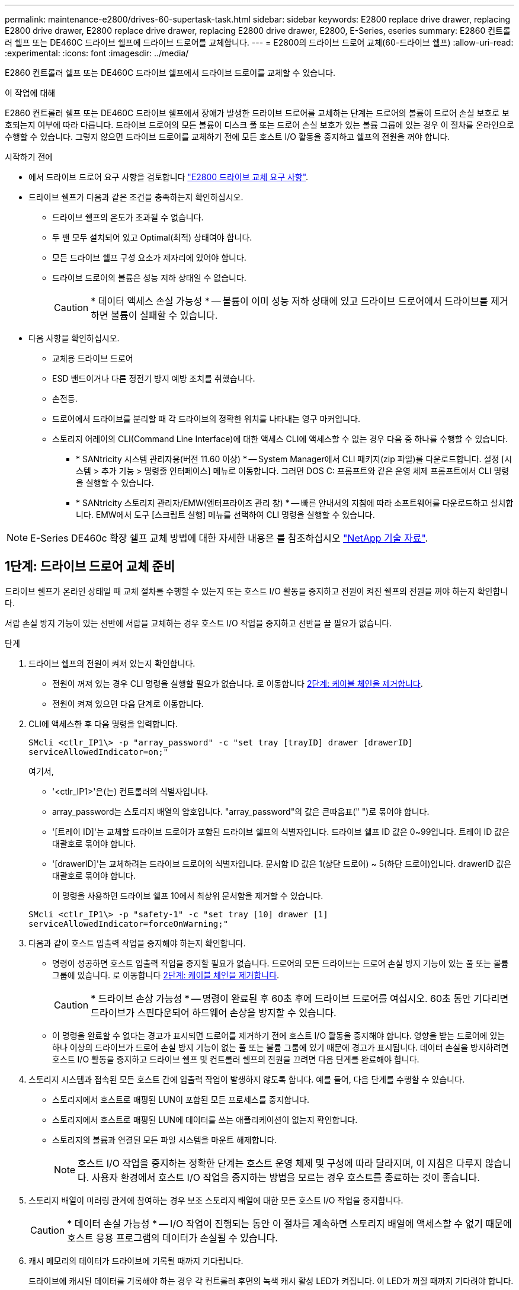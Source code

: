 ---
permalink: maintenance-e2800/drives-60-supertask-task.html 
sidebar: sidebar 
keywords: E2800 replace drive drawer, replacing E2800 drive drawer, E2800 replace drive drawer, replacing E2800 drive drawer, E2800, E-Series, eseries 
summary: E2860 컨트롤러 쉘프 또는 DE460C 드라이브 쉘프에 드라이브 드로어를 교체합니다. 
---
= E2800의 드라이브 드로어 교체(60-드라이브 쉘프)
:allow-uri-read: 
:experimental: 
:icons: font
:imagesdir: ../media/


[role="lead"]
E2860 컨트롤러 쉘프 또는 DE460C 드라이브 쉘프에서 드라이브 드로어를 교체할 수 있습니다.

.이 작업에 대해
E2860 컨트롤러 쉘프 또는 DE460C 드라이브 쉘프에서 장애가 발생한 드라이브 드로어를 교체하는 단계는 드로어의 볼륨이 드로어 손실 보호로 보호되는지 여부에 따라 다릅니다. 드라이브 드로어의 모든 볼륨이 디스크 풀 또는 드로어 손실 보호가 있는 볼륨 그룹에 있는 경우 이 절차를 온라인으로 수행할 수 있습니다. 그렇지 않으면 드라이브 드로어를 교체하기 전에 모든 호스트 I/O 활동을 중지하고 쉘프의 전원을 꺼야 합니다.

.시작하기 전에
* 에서 드라이브 드로어 요구 사항을 검토합니다 link:drives-overview-supertask-concept.html["E2800 드라이브 교체 요구 사항"].
* 드라이브 쉘프가 다음과 같은 조건을 충족하는지 확인하십시오.
+
** 드라이브 쉘프의 온도가 초과될 수 없습니다.
** 두 팬 모두 설치되어 있고 Optimal(최적) 상태여야 합니다.
** 모든 드라이브 쉘프 구성 요소가 제자리에 있어야 합니다.
** 드라이브 드로어의 볼륨은 성능 저하 상태일 수 없습니다.
+

CAUTION: * 데이터 액세스 손실 가능성 * -- 볼륨이 이미 성능 저하 상태에 있고 드라이브 드로어에서 드라이브를 제거하면 볼륨이 실패할 수 있습니다.



* 다음 사항을 확인하십시오.
+
** 교체용 드라이브 드로어
** ESD 밴드이거나 다른 정전기 방지 예방 조치를 취했습니다.
** 손전등.
** 드로어에서 드라이브를 분리할 때 각 드라이브의 정확한 위치를 나타내는 영구 마커입니다.
** 스토리지 어레이의 CLI(Command Line Interface)에 대한 액세스 CLI에 액세스할 수 없는 경우 다음 중 하나를 수행할 수 있습니다.
+
*** * SANtricity 시스템 관리자용(버전 11.60 이상) * -- System Manager에서 CLI 패키지(zip 파일)를 다운로드합니다. 설정 [시스템 > 추가 기능 > 명령줄 인터페이스] 메뉴로 이동합니다. 그러면 DOS C: 프롬프트와 같은 운영 체제 프롬프트에서 CLI 명령을 실행할 수 있습니다.
*** * SANtricity 스토리지 관리자/EMW(엔터프라이즈 관리 창) * -- 빠른 안내서의 지침에 따라 소프트웨어를 다운로드하고 설치합니다. EMW에서 도구 [스크립트 실행] 메뉴를 선택하여 CLI 명령을 실행할 수 있습니다.







NOTE: E-Series DE460c 확장 쉘프 교체 방법에 대한 자세한 내용은 를 참조하십시오 https://kb.netapp.com/on-prem/E-Series/Hardware-KBs/How_to_replace_an_E_Series_DE460c_controller_expansion_shelf["NetApp 기술 자료"^].



== 1단계: 드라이브 드로어 교체 준비

드라이브 쉘프가 온라인 상태일 때 교체 절차를 수행할 수 있는지 또는 호스트 I/O 활동을 중지하고 전원이 켜진 쉘프의 전원을 꺼야 하는지 확인합니다.

서랍 손실 방지 기능이 있는 선반에 서랍을 교체하는 경우 호스트 I/O 작업을 중지하고 선반을 끌 필요가 없습니다.

.단계
. 드라이브 쉘프의 전원이 켜져 있는지 확인합니다.
+
** 전원이 꺼져 있는 경우 CLI 명령을 실행할 필요가 없습니다. 로 이동합니다 <<2단계: 케이블 체인을 제거합니다>>.
** 전원이 켜져 있으면 다음 단계로 이동합니다.


. CLI에 액세스한 후 다음 명령을 입력합니다.
+
[listing]
----
SMcli <ctlr_IP1\> -p "array_password" -c "set tray [trayID] drawer [drawerID]
serviceAllowedIndicator=on;"
----
+
여기서,

+
** '<ctlr_IP1>'은(는) 컨트롤러의 식별자입니다.
** array_password는 스토리지 배열의 암호입니다. "array_password"의 값은 큰따옴표(" ")로 묶어야 합니다.
** '[트레이 ID]'는 교체할 드라이브 드로어가 포함된 드라이브 쉘프의 식별자입니다. 드라이브 쉘프 ID 값은 0~99입니다. 트레이 ID 값은 대괄호로 묶어야 합니다.
** '[drawerID]'는 교체하려는 드라이브 드로어의 식별자입니다. 문서함 ID 값은 1(상단 드로어) ~ 5(하단 드로어)입니다. drawerID 값은 대괄호로 묶어야 합니다.
+
이 명령을 사용하면 드라이브 쉘프 10에서 최상위 문서함을 제거할 수 있습니다.



+
[listing]
----
SMcli <ctlr_IP1\> -p "safety-1" -c "set tray [10] drawer [1]
serviceAllowedIndicator=forceOnWarning;"
----
. 다음과 같이 호스트 입출력 작업을 중지해야 하는지 확인합니다.
+
** 명령이 성공하면 호스트 입출력 작업을 중지할 필요가 없습니다. 드로어의 모든 드라이브는 드로어 손실 방지 기능이 있는 풀 또는 볼륨 그룹에 있습니다. 로 이동합니다 <<2단계: 케이블 체인을 제거합니다>>.
+

CAUTION: * 드라이브 손상 가능성 * -- 명령이 완료된 후 60초 후에 드라이브 드로어를 여십시오. 60초 동안 기다리면 드라이브가 스핀다운되어 하드웨어 손상을 방지할 수 있습니다.

** 이 명령을 완료할 수 없다는 경고가 표시되면 드로어를 제거하기 전에 호스트 I/O 활동을 중지해야 합니다. 영향을 받는 드로어에 있는 하나 이상의 드라이브가 드로어 손실 방지 기능이 없는 풀 또는 볼륨 그룹에 있기 때문에 경고가 표시됩니다. 데이터 손실을 방지하려면 호스트 I/O 활동을 중지하고 드라이브 쉘프 및 컨트롤러 쉘프의 전원을 끄려면 다음 단계를 완료해야 합니다.


. 스토리지 시스템과 접속된 모든 호스트 간에 입출력 작업이 발생하지 않도록 합니다. 예를 들어, 다음 단계를 수행할 수 있습니다.
+
** 스토리지에서 호스트로 매핑된 LUN이 포함된 모든 프로세스를 중지합니다.
** 스토리지에서 호스트로 매핑된 LUN에 데이터를 쓰는 애플리케이션이 없는지 확인합니다.
** 스토리지의 볼륨과 연결된 모든 파일 시스템을 마운트 해제합니다.
+

NOTE: 호스트 I/O 작업을 중지하는 정확한 단계는 호스트 운영 체제 및 구성에 따라 달라지며, 이 지침은 다루지 않습니다. 사용자 환경에서 호스트 I/O 작업을 중지하는 방법을 모르는 경우 호스트를 종료하는 것이 좋습니다.



. 스토리지 배열이 미러링 관계에 참여하는 경우 보조 스토리지 배열에 대한 모든 호스트 I/O 작업을 중지합니다.
+

CAUTION: * 데이터 손실 가능성 * -- I/O 작업이 진행되는 동안 이 절차를 계속하면 스토리지 배열에 액세스할 수 없기 때문에 호스트 응용 프로그램의 데이터가 손실될 수 있습니다.

. 캐시 메모리의 데이터가 드라이브에 기록될 때까지 기다립니다.
+
드라이브에 캐시된 데이터를 기록해야 하는 경우 각 컨트롤러 후면의 녹색 캐시 활성 LED가 켜집니다. 이 LED가 꺼질 때까지 기다려야 합니다.

+
image::../media/28_dwg_2800_controller_attn_led_maint-e2800.gif[E2800 컨트롤러에 활성 LED를 캐시합니다]

+
* (1) * _ 캐시 활성 LED _

. SANtricity 시스템 관리자의 홈 페이지에서 * 진행 중인 작업 보기 * 를 선택합니다.
. 다음 단계를 계속하기 전에 모든 작업이 완료될 때까지 기다리십시오.
. 다음 절차 중 하나를 사용하여 쉘프의 전원을 끕니다.
+
** _선반에 있는 서랍을 * 서랍 손실 방지 기능이 있는 * 로 교체하는 경우: 선반 전원을 끌 필요가 없습니다. 드로어 서비스 작업 허용 표시기 CLI 설정 명령이 성공적으로 완료되었으므로 드라이브 드로어가 온라인 상태인 동안 교체 절차를 수행할 수 있습니다.
** _ * 컨트롤러 * 쉘프 * 에서 * 서랍 손실 방지 기능이 없는 서랍을 교체하는 경우 _:
+
... 컨트롤러 쉘프의 두 전원 스위치를 끕니다.
... 컨트롤러 쉘프의 모든 LED가 켜질 때까지 기다립니다.


** _* 확장 * 드라이브 선반 * 에서 * 서랍 손실 방지_ 없이 드로어를 교체하는 경우:
+
... 컨트롤러 쉘프의 두 전원 스위치를 끕니다.
... 컨트롤러 쉘프의 모든 LED가 켜질 때까지 기다립니다.
... 드라이브 쉘프의 두 전원 스위치를 끕니다.
... 드라이브 작동이 중지될 때까지 2분간 기다리십시오.








== 2단계: 케이블 체인을 제거합니다

장애가 발생한 드라이브 드로어를 분리 및 교체할 수 있도록 두 케이블 체인을 모두 제거합니다.

.이 작업에 대해
각 드라이브 서랍에는 왼쪽 및 오른쪽 케이블 체인이 있습니다. 왼쪽 및 오른쪽 케이블 체인을 사용하면 서랍을 밀어 넣을 수 있습니다.

케이블 체인의 금속 끝은 다음과 같이 엔클로저 내부의 해당 수직 및 수평 가이드 레일로 밀어 넣습니다.

* 왼쪽과 오른쪽 수직 가이드 레일은 케이블 체인을 인클로저의 중앙판에 연결합니다.
* 왼쪽 및 오른쪽 수평 가이드 레일은 케이블 체인을 개별 드로어에 연결합니다.



CAUTION: * 하드웨어 손상 가능성 * -- 드라이브 트레이의 전원이 켜져 있는 경우, 케이블 체인은 양쪽 끝이 연결되지 않을 때까지 통전됩니다. 장비 단락을 방지하려면 케이블 체인의 다른 쪽 끝이 여전히 연결되어 있는 경우 케이블 체인 커넥터가 금속 섀시에 닿지 않도록 하십시오.

.단계
. 드라이브 쉘프 및 컨트롤러 쉘프에 더 이상 I/O가 작동하지 않고 전원이 꺼져 있는지 확인하거나 'Set Drawer Attention Indicator' CLI 명령을 실행했습니다.
. 드라이브 쉘프 후면에서 오른쪽 팬 캐니스터를 분리합니다.
+
.. 주황색 탭을 눌러 팬 캐니스터 핸들을 해제합니다.
+
그림은 왼쪽에 있는 주황색 탭에서 확장 및 해제된 팬 캐니스터의 핸들을 보여줍니다.

+
image::../media/28_dwg_e2860_de460c_fan_canister_handle_with_callout_maint-e2800.gif[팬 캐니스터 핸들]

+
* (1) * _ 팬 캐니스터 핸들 _

.. 손잡이를 사용하여 드라이브 트레이에서 팬 캐니스터를 꺼내고 한쪽에 둡니다.
.. 용지함의 전원이 켜져 있는 경우 왼쪽 팬이 최대 속도로 회전하는지 확인합니다.
+

CAUTION: * 과열으로 인한 장비 손상 * -- 트레이가 켜져 있는 경우 두 팬을 동시에 제거하지 마십시오. 그렇지 않으면 장비가 과열될 수 있습니다.



. 분리할 케이블 체인을 확인합니다.
+
** 전원이 켜져 있는 경우 드로어 전면의 주황색 주의 LED는 분리해야 하는 케이블 체인을 나타냅니다.
** 전원이 꺼져 있는 경우 분리할 5개의 케이블 체인 중 어떤 것을 수동으로 결정해야 합니다. 그림에서는 팬 캐니스터가 분리된 상태로 드라이브 쉘프의 오른쪽을 보여줍니다. 팬 캐니스터를 제거한 상태에서 각 드로어에 대해 5개의 케이블 체인과 수직 및 수평 커넥터를 볼 수 있습니다.
+
상단 케이블 체인은 드라이브 서랍 1에 부착되어 있습니다. 하단 케이블 체인은 드라이브 서랍 5에 부착되어 있습니다. 드라이브 드로어 1에 대한 설명선이 제공됩니다.

+
image::../media/trafford_cable_rail_1_maint-e2800.gif[드라이브 드로어용 케이블 체인 및 커넥터]

+
* (1) * _ 케이블 체인 _

+
* (2) * _수직 커넥터(미드플레인에 연결됨) _

+
* (3) * _ 수평 커넥터(드로어에 연결됨) _



. 쉽게 접근할 수 있도록 손가락을 사용하여 케이블 체인을 왼쪽에서 오른쪽으로 이동합니다.
. 해당 수직 가이드 레일에서 오른쪽 케이블 체인을 분리합니다.
+
.. 손전등을 사용하여 인클로저의 수직 가이드 레일에 연결된 케이블 체인 끝에 있는 주황색 링을 찾습니다.
+
image::../media/trafford_cable_rail_3_maint-e2800.gif[수직 레일의 주황색 고리와 드라이브 드로어의 케이블 체인의 주황색 고리입니다]

+
* (1) * _세로 가이드 레일의 주황색 링 _

+
* (2) * _ 케이블 체인, 부분적으로 제거됨 _

.. 케이블 체인의 래치를 해제하려면 손가락을 주황색 링에 넣고 시스템 중앙을 향해 누릅니다.
.. 케이블 체인을 분리하려면 손가락으로 약 2.5cm(1인치) 정도 조심스럽게 당깁니다. 케이블 체인 커넥터는 수직 가이드 레일 안에 둡니다. (드라이브 트레이의 전원이 켜져 있는 경우 케이블 체인 커넥터가 금속 섀시에 닿지 않도록 하십시오.)


. 케이블 체인의 다른 쪽 끝을 분리합니다.
+
.. 손전등을 사용하여 인클로저의 수평 가이드 레일에 부착된 케이블 체인 끝에 있는 주황색 링을 찾습니다.
+
그림은 오른쪽의 수평 커넥터와 케이블 체인이 분리되고 부분적으로 왼쪽에서 당겨진 상태를 보여줍니다.

+
image::../media/trafford_cable_rail_2_maint-e2800.gif[수평 레일의 주황색 고리와 드라이브 드로어의 케이블 체인의 주황색 고리입니다]

+
* (1) * _ 수평 가이드 레일의 주황색 링 _

+
* (2) * _ 케이블 체인, 부분적으로 제거됨 _

.. 케이블 체인의 래치를 해제하려면 손가락을 주황색 링에 부드럽게 넣고 아래로 누릅니다.
+
아래 그림은 수평 가이드 레일의 주황색 링을 보여줍니다(위 그림의 항목 1 참조). 아래로 밀어 나머지 케이블 체인을 엔클로저에서 당겨 빼낼 수 있습니다.

.. 손가락을 몸 쪽으로 당겨 케이블 체인을 뽑습니다.


. 드라이브 쉘프에서 전체 케이블 체인을 조심스럽게 당깁니다.
. 우측 팬 캐니스터를 교환한다.
+
.. 팬 캐니스터를 끝까지 선반 안으로 밀어 넣습니다.
.. 주황색 탭이 걸릴 때까지 팬 캐니스터 핸들을 이동합니다.
.. 드라이브 쉘프에 전원이 공급되는 경우 팬 후면의 황색 주의 LED가 켜지지 않고 팬 뒷면에서 공기가 나오고 있는지 확인합니다.
+
팬을 재설치한 후 LED가 1분 동안 켜진 상태로 유지되지만 두 팬 모두 올바른 속도로 고정되어 있습니다.

+
전원이 꺼져 있으면 팬이 작동하지 않고 LED가 켜지지 않습니다.



. 드라이브 쉘프 후면에서 왼쪽 팬 캐니스터를 분리합니다.
. 드라이브 쉘프에 전원이 공급되는 경우 올바른 팬이 최대 속도로 회전하는지 확인하십시오.
+

CAUTION: * 과열으로 인한 장비 손상 * -- 선반이 켜져 있는 경우 두 팬을 동시에 제거하지 마십시오. 그렇지 않으면 장비가 과열될 수 있습니다.

. 왼쪽 케이블 체인을 수직 가이드 레일에서 분리합니다.
+
.. 손전등을 사용하여 수직 가이드 레일에 부착된 케이블 체인 끝에 있는 주황색 링을 찾습니다.
.. 케이블 체인의 래치를 해제하려면 손가락을 주황색 링에 삽입합니다.
.. 케이블 체인을 분리하려면 약 2.5cm(1인치) 정도 사용자 쪽으로 당깁니다. 케이블 체인 커넥터는 수직 가이드 레일 안에 둡니다.
+

CAUTION: * 하드웨어 손상 가능성 * -- 드라이브 트레이의 전원이 켜져 있는 경우, 케이블 체인은 양쪽 끝이 연결되지 않을 때까지 통전됩니다. 장비 단락을 방지하려면 케이블 체인의 다른 쪽 끝이 여전히 연결되어 있는 경우 케이블 체인 커넥터가 금속 섀시에 닿지 않도록 하십시오.



. 수평 가이드 레일에서 왼쪽 케이블 체인을 분리하고, 전체 케이블 체인을 드라이브 쉘프 밖으로 당깁니다.
+
전원을 켠 상태에서 이 절차를 수행하는 경우, 황색 주의 LED를 포함하여 마지막 케이블 체인 커넥터를 분리하면 모든 LED가 꺼집니다.

. 좌측 팬 캐니스터를 교환한다. 드라이브 쉘프에 전원이 공급되는 경우 팬 후면의 주황색 LED가 켜지지 않고 팬 뒷면에서 공기가 나오고 있는지 확인합니다.
+
팬을 재설치한 후 LED가 1분 동안 켜진 상태로 유지되지만 두 팬 모두 올바른 속도로 고정되어 있습니다.





== 3단계: 오류가 발생한 드라이브 드로어를 제거합니다

장애가 발생한 드라이브 드로어를 제거하여 새 드로어로 교체합니다.


CAUTION: * 데이터 액세스 손실 가능성 * -- 자기장을 사용하면 드라이브의 모든 데이터가 파괴되고 드라이브 회로에 돌이킬 수 없는 손상이 발생할 수 있습니다. 데이터 액세스 손실 및 드라이브 손상을 방지하려면 드라이브가 항상 자기 장치에 닿지 않도록 하십시오.

.단계
. 다음을 확인합니다.
+
** 오른쪽 및 왼쪽 케이블 체인이 분리되어 있습니다.
** 오른쪽 및 왼쪽 팬 캐니스터를 교체합니다.


. 드라이브 쉘프 전면에서 베젤을 분리합니다.
. 양쪽 레버를 당겨 드라이브 드로어의 래치를 풉니다.
. 확장 레버를 사용하여 드라이브 서랍이 멈출 때까지 조심스럽게 빼냅니다. 드라이브 쉘프에서 드라이브 드로어를 완전히 제거하지 마십시오.
. 볼륨이 이미 생성되어 할당된 경우 영구 마커를 사용하여 각 드라이브의 정확한 위치를 확인합니다. 예를 들어, 다음 도면을 참조로 사용하여 각 드라이브 상단에 적절한 슬롯 번호를 기록합니다.
+
image::../media/dwg_trafford_drawer_with_hdds_callouts_maint-e2800.gif[드라이브 슬롯 번호입니다]

+

CAUTION: ** 데이터 액세스 손실 가능성** -- 각 드라이브를 분리하기 전에 정확한 위치를 기록해 두십시오.

. 드라이브 드로어에서 드라이브를 분리합니다.
+
.. 각 드라이브의 중앙 전면에 보이는 주황색 분리 래치를 부드럽게 뒤로 당깁니다.
.. 드라이브 핸들을 수직으로 올립니다.
.. 핸들을 사용하여 드라이브 드로어에서 드라이브를 들어 올립니다.
+
image::../media/92_dwg_de6600_install_or_remove_drive_maint-e2800.gif[캠 핸들을 사용하여 드로어에서 드라이브를 들어 올립니다]

.. 드라이브를 평평하고 정전기가 없는 표면 위에 놓고 자기 장치와 떨어진 곳에 놓습니다.


. 드라이브 드로어를 분리합니다.
+
.. 드라이브 드로어의 양쪽에 있는 플라스틱 분리 레버를 찾습니다.
+
image::../media/92_pht_de6600_drive_drawer_release_lever_maint-e2800.gif[레버를 분리하여 서랍을 분리합니다]

+
* (1) * _드라이브 드로어 분리 레버 _

.. 래치를 사용자 쪽으로 당겨 두 분리 레버를 모두 분리합니다.
.. 두 분리 레버를 모두 잡은 상태에서 드라이브 드로어를 사용자 쪽으로 당깁니다.
.. 드라이브 쉘프에서 드라이브 드로어를 제거합니다.






== 4단계: 새 드라이브 드로어를 설치합니다

새 드라이브 드로어를 설치하여 장애가 발생한 드라이브 드로어를 교체합니다.

.단계
. 드라이브 선반의 전면에서 손전등을 빈 서랍 슬롯에 비추고 해당 슬롯의 잠금 해제 텀블러를 찾습니다.
+
잠금 텀블러 어셈블리는 한 번에 두 개 이상의 드라이브 드로어를 열 수 없도록 하는 안전 기능입니다.

+
image::../media/92_pht_de6600_lock_out_tumbler_detail_maint-e2800.gif[텀블러 및 드로어 가이드 잠금]

+
* (1) * _락아웃 텀블러 _

+
* (2) * _문서함 가이드 _

. 교체용 드라이브 드로어를 빈 슬롯 앞에 놓고 가운데 약간 오른쪽으로 배치합니다.
+
서랍을 가운데 약간 오른쪽에 배치하면 잠금 장치 텀블러와 서랍 가이드가 올바르게 맞물려 있는지 확인할 수 있습니다.

. 드라이브 드로어를 슬롯에 밀어 넣고 드로어 가이드가 락아웃 텀블러 아래로 미끄러져 들어가는지 확인합니다.
+

CAUTION: * 장비 손상 위험 * -- 서랍 가이드가 락아웃 텀블러 아래로 미끄러지지 않으면 손상이 발생합니다.

. 래치가 완전히 맞물릴 때까지 드라이브 드로어를 조심스럽게 끝까지 밀어 넣습니다.
+
드로어를 처음 닫을 때 높은 수준의 저항이 발생하는 것은 정상입니다.

+

CAUTION: * 장비 손상 위험 * -- 바인딩 시 드라이브 드로어를 미는 것을 중지하십시오. 드로어 전면의 분리 레버를 사용하여 드로어를 뒤로 밉니다. 그런 다음 드로어를 슬롯에 다시 넣고 텀블러가 레일 위에 있고 레일이 올바르게 정렬되었는지 확인합니다.





== 5단계: 케이블 체인 부착

드라이브 드로어에 드라이브를 안전하게 다시 설치할 수 있도록 케이블 체인을 연결하십시오.

.이 작업에 대해
케이블 체인을 연결할 때는 케이블 체인을 분리할 때 사용한 역순으로 케이블을 연결합니다. 체인의 수직 커넥터를 인클로저의 수직 가이드 레일에 삽입하기 전에 체인의 수평 커넥터를 인클로저의 수평 가이드 레일에 삽입해야 합니다.

.단계
. 다음을 확인합니다.
+
** 새 드라이브 드로어가 설치되었습니다.
** 왼쪽 및 오른쪽으로 표시된 교체용 케이블 체인 2개가 있습니다(드라이브 드로어 옆의 수평 커넥터에 있음).


. 드라이브 쉘프 후면에서 오른쪽에 있는 팬 캐니스터를 분리하여 한쪽에 둡니다.
. 선반의 전원이 켜져 있는 경우 왼쪽 팬이 최대 속도로 회전하는지 확인합니다.
+

CAUTION: * 과열으로 인한 장비 손상 * -- 선반이 켜져 있는 경우 두 팬을 동시에 제거하지 마십시오. 그렇지 않으면 장비가 과열될 수 있습니다.

. 올바른 케이블 체인을 연결하십시오.
+
.. 오른쪽 케이블 체인에서 수평 및 수직 커넥터를 찾은 후 엔클로저 내부의 해당 수평 가이드 레일과 수직 가이드 레일을 찾습니다.
.. 두 케이블 체인 커넥터를 해당 가이드 레일에 맞춥니다.
.. 케이블 체인의 수평 커넥터를 수평 가이드 레일에 밀어 넣고 가능한 한 멀리 밀어 넣습니다.
+

CAUTION: * 장비 오작동 위험 * -- 커넥터를 가이드 레일에 밀어 넣으십시오. 커넥터가 가이드 레일 상단에 있으면 시스템이 실행될 때 문제가 발생할 수 있습니다.

+
이 그림에서는 엔클로저의 두 번째 드라이브 드로어의 수평 및 수직 가이드 레일을 보여 줍니다.

+
image::../media/2860_dwg_both_guide_rails_maint-e2800.gif[수평 및 수직 가이드 레일]

+
* (1) * _ 수평 가이드 레일 _

+
* (2) * _ 수직 가이드 레일 _

.. 오른쪽 케이블 체인의 수직 커넥터를 수직 가이드 레일에 밀어 넣습니다.
.. 케이블 체인의 양쪽 끝을 다시 연결한 후 케이블 체인을 조심스럽게 당겨 두 커넥터가 모두 래치되었는지 확인하십시오.
+

CAUTION: * 장비 오작동 위험 * -- 커넥터가 래치되지 않은 경우 드로어 작동 중에 케이블 체인이 느슨해질 수 있습니다.



. 오른쪽 팬 캐니스터를 재설치합니다. 드라이브 쉘프에 전원이 공급되는 경우 팬 후면의 주황색 LED가 꺼져 있고 공기가 뒤쪽에서 빠져나오고 있는지 확인합니다.
+
팬을 재설치한 후 팬이 올바른 속도로 회전하는 동안 LED가 1분 동안 계속 켜져 있을 수 있습니다.

. 드라이브 쉘프 후면에서 쉘프 왼쪽에 있는 팬 캐니스터를 분리합니다.
. 선반의 전원이 켜져 있는 경우 올바른 팬이 최대 속도로 회전하는지 확인하십시오.
+

CAUTION: * 과열으로 인한 장비 손상 * -- 선반이 켜져 있는 경우 두 팬을 동시에 제거하지 마십시오. 그렇지 않으면 장비가 과열될 수 있습니다.

. 왼쪽 케이블 체인을 다시 연결합니다.
+
.. 케이블 체인에서 수평 및 수직 커넥터를 찾고 해당 수평 및 수직 가이드 레일은 엔클로저 내부에 배치합니다.
.. 두 케이블 체인 커넥터를 해당 가이드 레일에 맞춥니다.
.. 케이블 체인의 수평 커넥터를 수평 가이드 레일에 밀어 넣고 끝까지 밀어 넣습니다.
+

CAUTION: * 장비 오작동 위험 * -- 가이드 레일 안에서 커넥터를 밀어 넣으십시오. 커넥터가 가이드 레일 상단에 있으면 시스템이 실행될 때 문제가 발생할 수 있습니다.

.. 왼쪽 케이블 체인의 수직 커넥터를 수직 가이드 레일에 밀어 넣습니다.
.. 케이블 체인의 양쪽 끝을 다시 연결한 후 케이블 체인을 조심스럽게 당겨 두 커넥터가 모두 래치되었는지 확인합니다.
+

CAUTION: * 장비 오작동 위험 * -- 커넥터가 래치되지 않은 경우 드로어 작동 중에 케이블 체인이 느슨해질 수 있습니다.



. 좌측 팬 캐니스터를 다시 설치합니다. 드라이브 쉘프에 전원이 공급되는 경우 팬 후면의 주황색 LED가 꺼져 있고 공기가 뒤쪽에서 빠져나오고 있는지 확인합니다.
+
팬을 재설치한 후 LED가 1분 동안 켜진 상태로 유지되지만 두 팬 모두 올바른 속도로 고정되어 있습니다.





== 6단계: 드라이브 드로어 교체 완료

드라이브를 다시 삽입하고 앞면 베젤을 올바른 순서로 교체합니다.


CAUTION: * 데이터 액세스 손실 가능성 * -- 각 드라이브를 드라이브 드로어의 원래 위치에 설치해야 합니다.

.단계
. 다음을 확인합니다.
+
** 각 드라이브의 설치 위치를 알 수 있습니다.
** 드라이브 드로어를 교체했습니다.
** 새 서랍 케이블을 설치했습니다.


. 드라이브 드로어에 드라이브 재설치:
+
.. 용지함 앞쪽에 있는 두 레버를 당겨 드라이브 드로어의 래치를 풉니다.
.. 확장 레버를 사용하여 드라이브 서랍이 멈출 때까지 조심스럽게 빼냅니다. 드라이브 쉘프에서 드라이브 드로어를 완전히 제거하지 마십시오.
.. 드라이브를 제거할 때 작성한 노트를 사용하여 각 슬롯에 설치할 드라이브를 확인합니다.
+
image::../media/dwg_trafford_drawer_with_hdds_callouts_maint-e2800.gif[드라이브 슬롯 번호입니다]

.. 드라이브의 핸들을 수직으로 올립니다.
.. 드라이브 양쪽에 있는 두 개의 돌출된 단추를 드로어의 노치에 맞춥니다.
+
이 그림은 드라이브의 우측면도 및 올라간 버튼의 위치를 보여줍니다.

+
image::../media/28_dwg_e2860_de460c_drive_cru_maint-e2800.gif[드라이브 캐리어의 돌출된 버튼은 드라이브 드로어의 드라이브 채널과 일치해야 합니다]

+
드라이브 오른쪽의 * (1) * _Raised 버튼

.. 드라이브를 수직으로 내려 베이에 완전히 눌러 넣은 다음 드라이브가 제자리에 끼워질 때까지 드라이브 핸들을 아래로 돌립니다.
+
image::../media/92_dwg_de6600_install_or_remove_drive_maint-e2800.gif[손잡이를 사용하여 드라이브를 드로어 위로 내립니다]

.. 이 단계를 반복하여 모든 드라이브를 설치합니다.


. 드로어를 중앙에서 밀어 드라이브 쉘프로 다시 밀어 넣은 후 두 레버를 닫습니다.
+

CAUTION: * 장비 오작동 위험 * -- 두 레버를 모두 눌러 드라이브 드로어를 완전히 닫아야 합니다. 적절한 공기 흐름을 허용하고 과열을 방지하려면 드라이브 드로어를 완전히 닫아야 합니다.

. 드라이브 쉘프 전면에 베젤을 부착합니다.
. 하나 이상의 셸프의 전원을 껐을 경우, 다음 절차 중 하나를 사용하여 전원을 다시 켭니다.
+
** _드로어 손실 방지 기능이 없는 * 컨트롤러 * 쉘프의 드라이브 드로어를 교체한 경우 _:
+
... 컨트롤러 쉘프의 두 전원 스위치를 켭니다.
... 전원 켜기 프로세스가 완료될 때까지 10분 정도 기다립니다. 두 팬이 모두 켜지는지, 팬 뒷면의 주황색 LED가 꺼져 있는지 확인합니다.


** _드로어 손실 방지 기능이 없는 * 확장 * 드라이브 쉘프의 드라이브 드로어를 교체한 경우 _:
+
... 드라이브 쉘프의 두 전원 스위치를 켭니다.
... 두 팬이 모두 켜지는지, 팬 뒷면의 주황색 LED가 꺼져 있는지 확인합니다.
... 컨트롤러 쉘프에 전원을 연결하기 전에 2분 정도 기다리십시오.
... 컨트롤러 쉘프의 두 전원 스위치를 켭니다.
... 전원 켜기 프로세스가 완료될 때까지 10분 정도 기다립니다. 두 팬이 모두 켜지는지, 팬 뒷면의 주황색 LED가 꺼져 있는지 확인합니다.






.다음 단계
드라이브 드로어 교체가 완료되었습니다. 일반 작업을 다시 시작할 수 있습니다.
